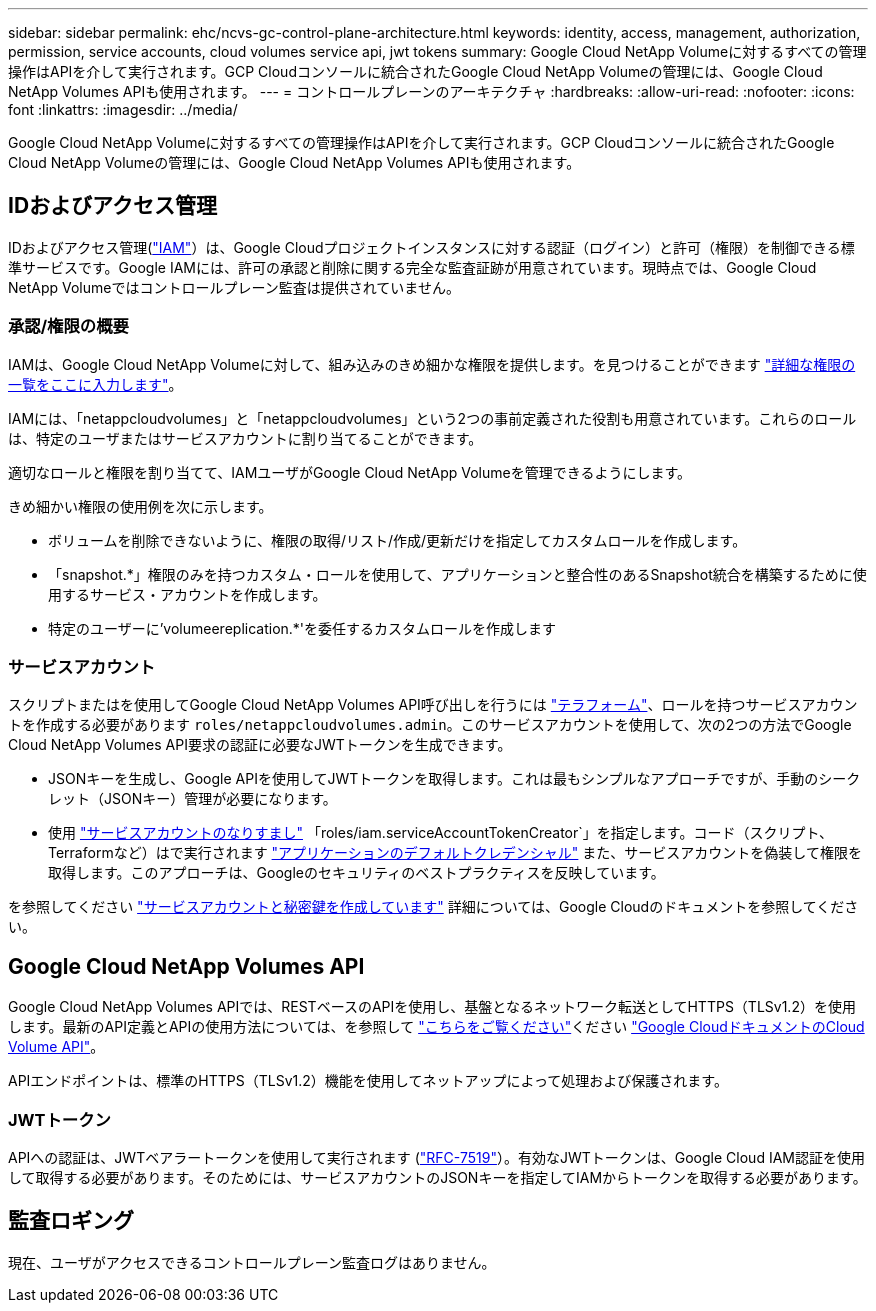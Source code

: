 ---
sidebar: sidebar 
permalink: ehc/ncvs-gc-control-plane-architecture.html 
keywords: identity, access, management, authorization, permission, service accounts, cloud volumes service api, jwt tokens 
summary: Google Cloud NetApp Volumeに対するすべての管理操作はAPIを介して実行されます。GCP Cloudコンソールに統合されたGoogle Cloud NetApp Volumeの管理には、Google Cloud NetApp Volumes APIも使用されます。 
---
= コントロールプレーンのアーキテクチャ
:hardbreaks:
:allow-uri-read: 
:nofooter: 
:icons: font
:linkattrs: 
:imagesdir: ../media/


[role="lead"]
Google Cloud NetApp Volumeに対するすべての管理操作はAPIを介して実行されます。GCP Cloudコンソールに統合されたGoogle Cloud NetApp Volumeの管理には、Google Cloud NetApp Volumes APIも使用されます。



== IDおよびアクセス管理

IDおよびアクセス管理(https://cloud.google.com/iam/docs/overview["IAM"^]）は、Google Cloudプロジェクトインスタンスに対する認証（ログイン）と許可（権限）を制御できる標準サービスです。Google IAMには、許可の承認と削除に関する完全な監査証跡が用意されています。現時点では、Google Cloud NetApp Volumeではコントロールプレーン監査は提供されていません。



=== 承認/権限の概要

IAMは、Google Cloud NetApp Volumeに対して、組み込みのきめ細かな権限を提供します。を見つけることができます https://cloud.google.com/architecture/partners/netapp-cloud-volumes/security-considerations?hl=en_US["詳細な権限の一覧をここに入力します"^]。

IAMには、「netappcloudvolumes」と「netappcloudvolumes」という2つの事前定義された役割も用意されています。これらのロールは、特定のユーザまたはサービスアカウントに割り当てることができます。

適切なロールと権限を割り当てて、IAMユーザがGoogle Cloud NetApp Volumeを管理できるようにします。

きめ細かい権限の使用例を次に示します。

* ボリュームを削除できないように、権限の取得/リスト/作成/更新だけを指定してカスタムロールを作成します。
* 「snapshot.*」権限のみを持つカスタム・ロールを使用して、アプリケーションと整合性のあるSnapshot統合を構築するために使用するサービス・アカウントを作成します。
* 特定のユーザーに'volumeereplication.*'を委任するカスタムロールを作成します




=== サービスアカウント

スクリプトまたはを使用してGoogle Cloud NetApp Volumes API呼び出しを行うには https://registry.terraform.io/providers/NetApp/netapp-gcp/latest/docs["テラフォーム"^]、ロールを持つサービスアカウントを作成する必要があります `roles/netappcloudvolumes.admin`。このサービスアカウントを使用して、次の2つの方法でGoogle Cloud NetApp Volumes API要求の認証に必要なJWTトークンを生成できます。

* JSONキーを生成し、Google APIを使用してJWTトークンを取得します。これは最もシンプルなアプローチですが、手動のシークレット（JSONキー）管理が必要になります。
* 使用 https://cloud.google.com/iam/docs/impersonating-service-accounts["サービスアカウントのなりすまし"^] 「roles/iam.serviceAccountTokenCreator`」を指定します。コード（スクリプト、Terraformなど）はで実行されます https://google.aip.dev/auth/4110["アプリケーションのデフォルトクレデンシャル"^] また、サービスアカウントを偽装して権限を取得します。このアプローチは、Googleのセキュリティのベストプラクティスを反映しています。


を参照してください https://cloud.google.com/architecture/partners/netapp-cloud-volumes/api?hl=en_US["サービスアカウントと秘密鍵を作成しています"^] 詳細については、Google Cloudのドキュメントを参照してください。



== Google Cloud NetApp Volumes API

Google Cloud NetApp Volumes APIでは、RESTベースのAPIを使用し、基盤となるネットワーク転送としてHTTPS（TLSv1.2）を使用します。最新のAPI定義とAPIの使用方法については、を参照して https://cloudvolumesgcp-api.netapp.com/swagger.json["こちらをご覧ください"^]ください https://cloud.google.com/architecture/partners/netapp-cloud-volumes/api?hl=en_US["Google CloudドキュメントのCloud Volume API"^]。

APIエンドポイントは、標準のHTTPS（TLSv1.2）機能を使用してネットアップによって処理および保護されます。



=== JWTトークン

APIへの認証は、JWTベアラートークンを使用して実行されます (https://datatracker.ietf.org/doc/html/rfc7519["RFC-7519"^]）。有効なJWTトークンは、Google Cloud IAM認証を使用して取得する必要があります。そのためには、サービスアカウントのJSONキーを指定してIAMからトークンを取得する必要があります。



== 監査ロギング

現在、ユーザがアクセスできるコントロールプレーン監査ログはありません。
